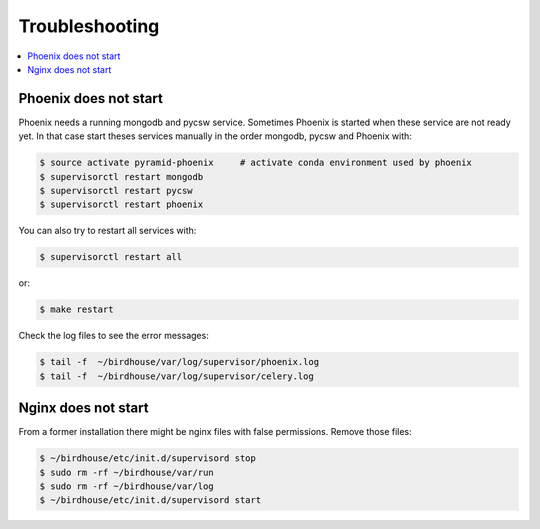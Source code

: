 .. _troubleshooting:

Troubleshooting
===============

.. contents::
   :local:
   :depth: 2
   :backlinks: none

Phoenix does not start
----------------------

Phoenix needs a running mongodb and pycsw service. Sometimes Phoenix is started when these service are not ready yet. In that case start theses services manually in the order mongodb, pycsw and Phoenix with:

.. code-block:: sh

    $ source activate pyramid-phoenix     # activate conda environment used by phoenix
    $ supervisorctl restart mongodb
    $ supervisorctl restart pycsw
    $ supervisorctl restart phoenix

You can also try to restart all services with:

.. code-block:: sh

    $ supervisorctl restart all

or:

.. code-block:: sh

    $ make restart

Check the log files to see the error messages:

.. code-block:: sh

   $ tail -f  ~/birdhouse/var/log/supervisor/phoenix.log
   $ tail -f  ~/birdhouse/var/log/supervisor/celery.log


Nginx does not start
--------------------

From a former installation there might be nginx files with false permissions. Remove those files:

.. code-block:: sh

   $ ~/birdhouse/etc/init.d/supervisord stop
   $ sudo rm -rf ~/birdhouse/var/run
   $ sudo rm -rf ~/birdhouse/var/log
   $ ~/birdhouse/etc/init.d/supervisord start
